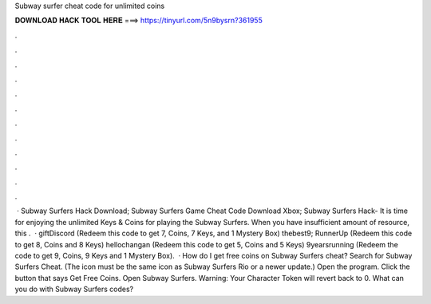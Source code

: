 Subway surfer cheat code for unlimited coins

𝐃𝐎𝐖𝐍𝐋𝐎𝐀𝐃 𝐇𝐀𝐂𝐊 𝐓𝐎𝐎𝐋 𝐇𝐄𝐑𝐄 ===> https://tinyurl.com/5n9bysrn?361955

.

.

.

.

.

.

.

.

.

.

.

.

 · Subway Surfers Hack Download; Subway Surfers Game Cheat Code Download Xbox; Subway Surfers Hack- It is time for enjoying the unlimited Keys & Coins for playing the Subway Surfers. When you have insufficient amount of resource, this .  · giftDiscord (Redeem this code to get 7, Coins, 7 Keys, and 1 Mystery Box) thebest9; RunnerUp (Redeem this code to get 8, Coins and 8 Keys) hellochangan (Redeem this code to get 5, Coins and 5 Keys) 9yearsrunning (Redeem the code to get 9, Coins, 9 Keys and 1 Mystery Box).  · How do I get free coins on Subway Surfers cheat? Search for Subway Surfers Cheat. (The icon must be the same icon as Subway Surfers Rio or a newer update.) Open the program. Click the button that says Get Free Coins. Open Subway Surfers. Warning: Your Character Token will revert back to 0. What can you do with Subway Surfers codes?